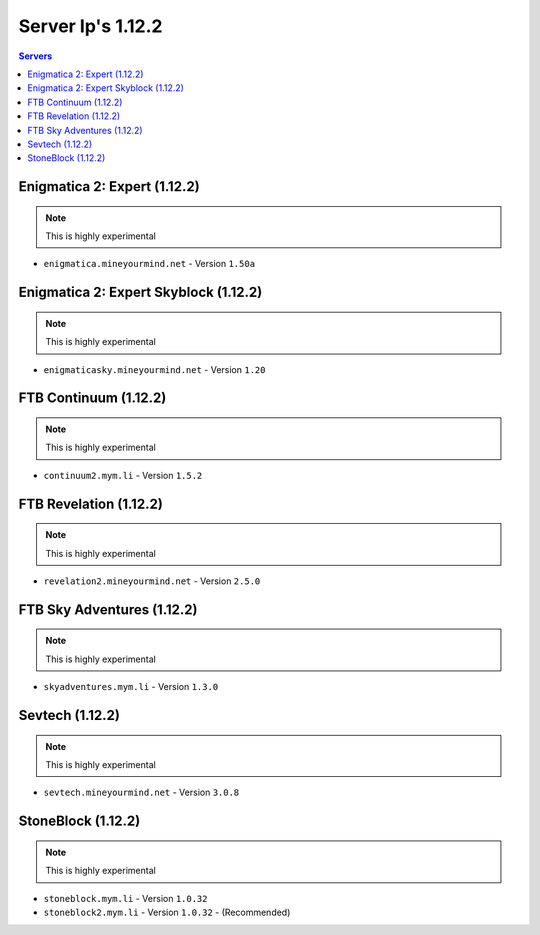 ==================
Server Ip's 1.12.2
==================
.. contents:: Servers
  :depth: 2
  :local:

Enigmatica 2: Expert (1.12.2)
^^^^^^^^^^^^^^^^^^^^^^^^^^^^^
.. note:: This is highly experimental

* ``enigmatica.mineyourmind.net`` - Version ``1.50a``

Enigmatica 2: Expert Skyblock (1.12.2)
^^^^^^^^^^^^^^^^^^^^^^^^^^^^^^^^^^^^^^
.. note:: This is highly experimental

* ``enigmaticasky.mineyourmind.net`` - Version ``1.20``

FTB Continuum (1.12.2)
^^^^^^^^^^^^^^^^^^^^^^
.. note:: This is highly experimental

* ``continuum2.mym.li`` - Version ``1.5.2``

FTB Revelation (1.12.2)
^^^^^^^^^^^^^^^^^^^^^^^
.. note:: This is highly experimental

* ``revelation2.mineyourmind.net`` - Version ``2.5.0``

FTB Sky Adventures (1.12.2)
^^^^^^^^^^^^^^^^^^^^^^^^^^^
.. note:: This is highly experimental

* ``skyadventures.mym.li`` - Version ``1.3.0``

Sevtech (1.12.2)
^^^^^^^^^^^^^^^^
.. note:: This is highly experimental

* ``sevtech.mineyourmind.net`` - Version ``3.0.8``

StoneBlock (1.12.2)
^^^^^^^^^^^^^^^^^^^
.. note:: This is highly experimental

* ``stoneblock.mym.li`` - Version ``1.0.32``
* ``stoneblock2.mym.li`` - Version ``1.0.32`` - (Recommended)